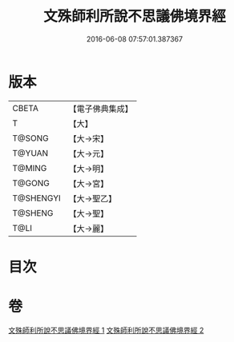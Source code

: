 #+TITLE: 文殊師利所說不思議佛境界經 
#+DATE: 2016-06-08 07:57:01.387367

* 版本
 |     CBETA|【電子佛典集成】|
 |         T|【大】     |
 |    T@SONG|【大→宋】   |
 |    T@YUAN|【大→元】   |
 |    T@MING|【大→明】   |
 |    T@GONG|【大→宮】   |
 | T@SHENGYI|【大→聖乙】  |
 |   T@SHENG|【大→聖】   |
 |      T@LI|【大→麗】   |

* 目次

* 卷
[[file:KR6f0032_001.txt][文殊師利所說不思議佛境界經 1]]
[[file:KR6f0032_002.txt][文殊師利所說不思議佛境界經 2]]

